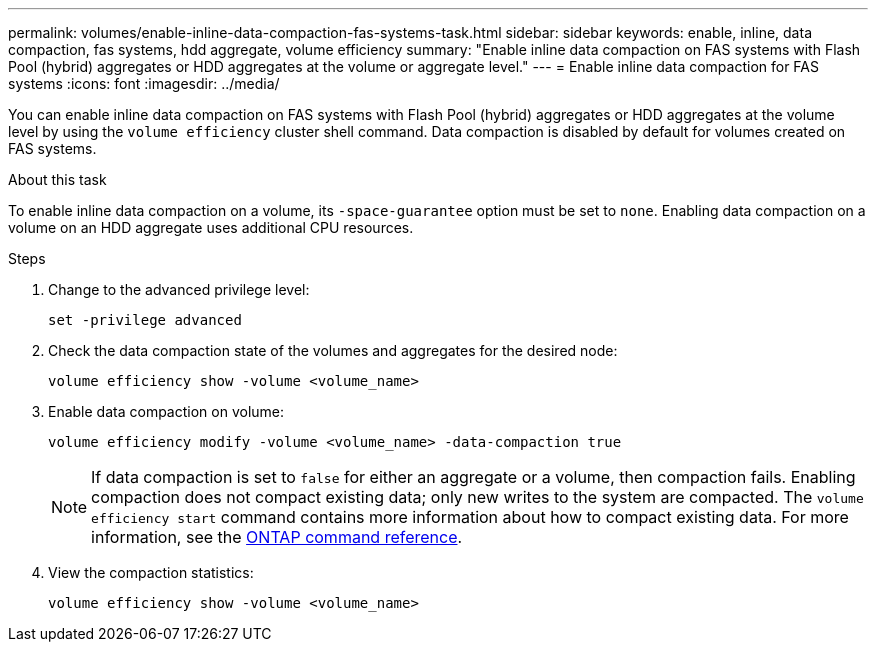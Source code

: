 ---
permalink: volumes/enable-inline-data-compaction-fas-systems-task.html
sidebar: sidebar
keywords: enable, inline, data compaction, fas systems, hdd aggregate, volume efficiency
summary: "Enable inline data compaction on FAS systems with Flash Pool (hybrid) aggregates or HDD aggregates at the volume or aggregate level."
---
= Enable inline data compaction for FAS systems
:icons: font
:imagesdir: ../media/

[.lead]
You can enable inline data compaction on FAS systems with Flash Pool (hybrid) aggregates or HDD aggregates at the volume level by using the `volume efficiency` cluster shell command. Data compaction is disabled by default for volumes created on FAS systems.

.About this task

To enable inline data compaction on a volume, its `-space-guarantee` option must be set to `none`. Enabling data compaction on a volume on an HDD aggregate uses additional CPU resources.

.Steps

. Change to the advanced privilege level:
+
[source, cli]
----
set -privilege advanced
----

. Check the data compaction state of the volumes and aggregates for the desired node:
+
[source, cli]
----
volume efficiency show -volume <volume_name>
----

. Enable data compaction on volume:
+
[source, cli]
----
volume efficiency modify -volume <volume_name> -data-compaction true
----
+
[NOTE] 
====
If data compaction is set to `false` for either an aggregate or a volume, then compaction fails. Enabling compaction does not compact existing data; only new writes to the system are compacted. The `volume efficiency start` command contains more information about how to compact existing data. 
For more information, see the https://docs.netapp.com/us-en/ontap-cli[ONTAP command reference^].
====
+
. View the compaction statistics:
+
[source, cli]
----
volume efficiency show -volume <volume_name>
----
// 2025 Mar 17, GH-1662
// 2025 Mar 10, ONTAPDOC-2617
// 16 may 2024, ontapdoc-1986
// BURT 1392595, update 21 October 2021